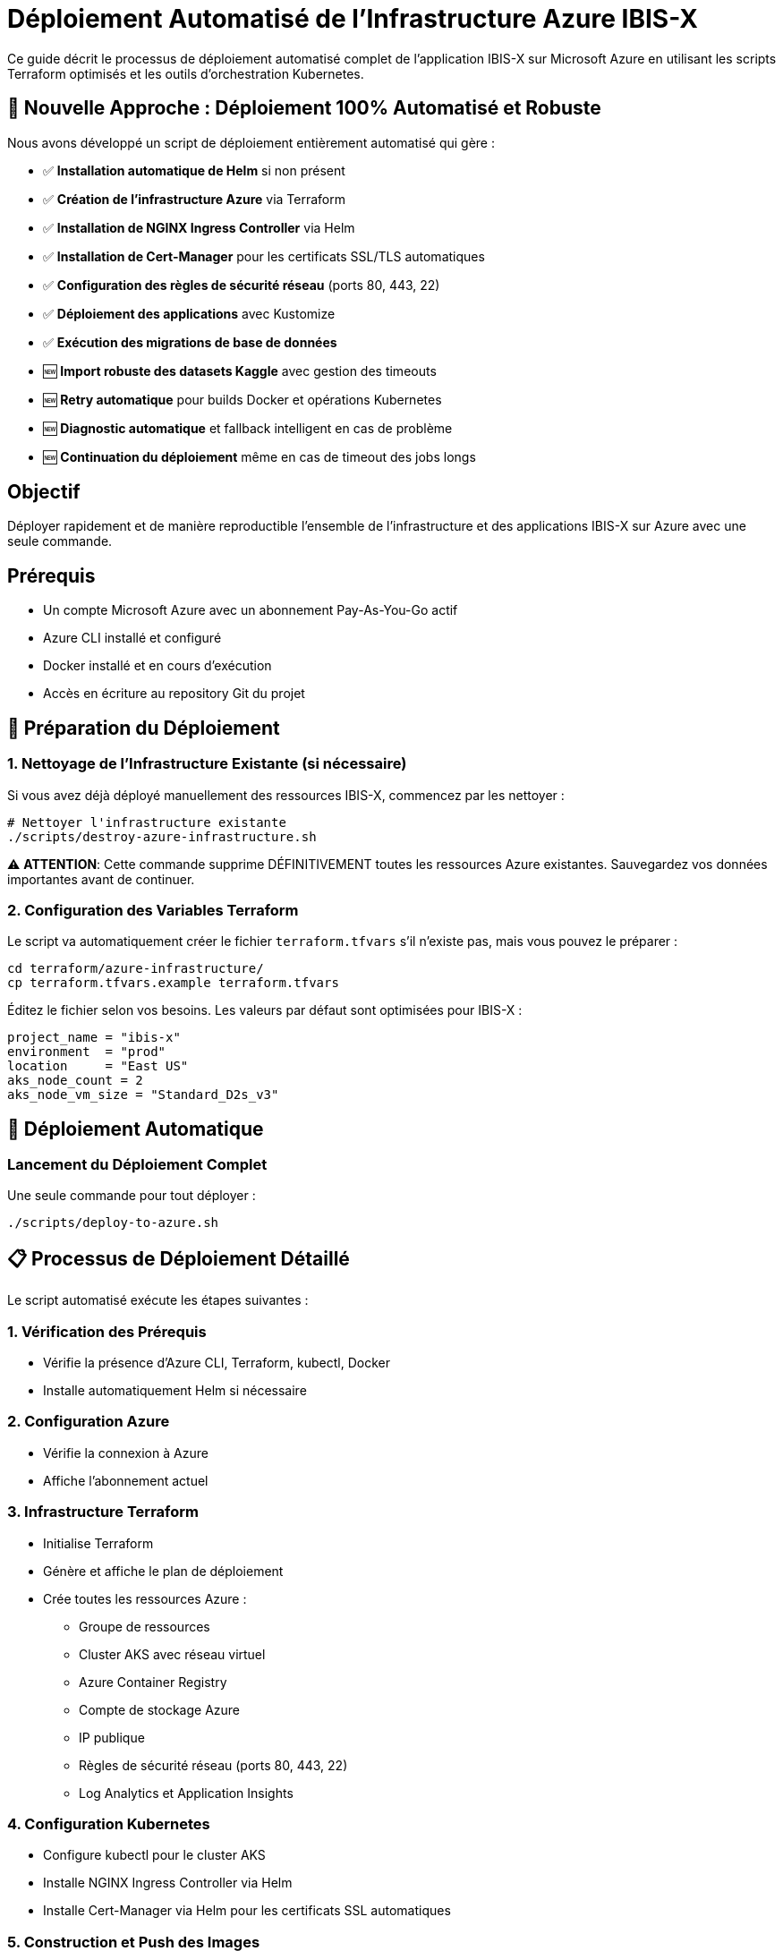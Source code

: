 = Déploiement Automatisé de l'Infrastructure Azure IBIS-X

Ce guide décrit le processus de déploiement automatisé complet de l'application IBIS-X sur Microsoft Azure en utilisant les scripts Terraform optimisés et les outils d'orchestration Kubernetes.

== 🚀 Nouvelle Approche : Déploiement 100% Automatisé et Robuste

Nous avons développé un script de déploiement entièrement automatisé qui gère :

- ✅ **Installation automatique de Helm** si non présent
- ✅ **Création de l'infrastructure Azure** via Terraform
- ✅ **Installation de NGINX Ingress Controller** via Helm
- ✅ **Installation de Cert-Manager** pour les certificats SSL/TLS automatiques
- ✅ **Configuration des règles de sécurité réseau** (ports 80, 443, 22)
- ✅ **Déploiement des applications** avec Kustomize
- ✅ **Exécution des migrations de base de données**
- 🆕 **Import robuste des datasets Kaggle** avec gestion des timeouts
- 🆕 **Retry automatique** pour builds Docker et opérations Kubernetes
- 🆕 **Diagnostic automatique** et fallback intelligent en cas de problème
- 🆕 **Continuation du déploiement** même en cas de timeout des jobs longs

== Objectif

Déployer rapidement et de manière reproductible l'ensemble de l'infrastructure et des applications IBIS-X sur Azure avec une seule commande.

== Prérequis

* Un compte Microsoft Azure avec un abonnement Pay-As-You-Go actif
* Azure CLI installé et configuré
* Docker installé et en cours d'exécution
* Accès en écriture au repository Git du projet

== 🔧 Préparation du Déploiement

=== 1. Nettoyage de l'Infrastructure Existante (si nécessaire)

Si vous avez déjà déployé manuellement des ressources IBIS-X, commencez par les nettoyer :

[source,bash]
----
# Nettoyer l'infrastructure existante
./scripts/destroy-azure-infrastructure.sh
----

⚠️ **ATTENTION**: Cette commande supprime DÉFINITIVEMENT toutes les ressources Azure existantes. Sauvegardez vos données importantes avant de continuer.

=== 2. Configuration des Variables Terraform

Le script va automatiquement créer le fichier `terraform.tfvars` s'il n'existe pas, mais vous pouvez le préparer :

[source,bash]
----
cd terraform/azure-infrastructure/
cp terraform.tfvars.example terraform.tfvars
----

Éditez le fichier selon vos besoins. Les valeurs par défaut sont optimisées pour IBIS-X :

[source,terraform]
----
project_name = "ibis-x"
environment  = "prod"
location     = "East US"
aks_node_count = 2
aks_node_vm_size = "Standard_D2s_v3"
----

== 🚀 Déploiement Automatique

=== Lancement du Déploiement Complet

Une seule commande pour tout déployer :

[source,bash]
----
./scripts/deploy-to-azure.sh
----

== 📋 Processus de Déploiement Détaillé

Le script automatisé exécute les étapes suivantes :

=== 1. **Vérification des Prérequis**
- Vérifie la présence d'Azure CLI, Terraform, kubectl, Docker
- Installe automatiquement Helm si nécessaire

=== 2. **Configuration Azure**
- Vérifie la connexion à Azure
- Affiche l'abonnement actuel

=== 3. **Infrastructure Terraform**
- Initialise Terraform
- Génère et affiche le plan de déploiement
- Crée toutes les ressources Azure :
  * Groupe de ressources
  * Cluster AKS avec réseau virtuel
  * Azure Container Registry
  * Compte de stockage Azure
  * IP publique
  * Règles de sécurité réseau (ports 80, 443, 22)
  * Log Analytics et Application Insights

=== 4. **Configuration Kubernetes**
- Configure kubectl pour le cluster AKS
- Installe NGINX Ingress Controller via Helm
- Installe Cert-Manager via Helm pour les certificats SSL automatiques

=== 5. **Construction et Push des Images**
- Construit les images Docker pour :
  * `ibis-x-api-gateway`
  * `ibis-x-service-selection`
  * `ibis-x-frontend`
- Les pousse vers Azure Container Registry

=== 6. **Déploiement des Applications**
- Met à jour automatiquement tous les noms de projet (IBIS-X → IBIS-X)
- Déploie les applications via Kustomize
- Attend que tous les pods soient prêts

=== 7. **Migrations de Base de Données**
- Exécute les jobs de migration Alembic
- Vérifie la complétion des migrations

=== 8. **Import Robuste des Datasets Kaggle**
- Lance le job d'import avec timeouts étendus (60 minutes)
- Surveille l'exécution avec logs en temps réel
- Gère automatiquement les timeouts avec fallback intelligent
- Continue le déploiement même si l'import prend du temps
- Fournit les commandes pour suivi/relance manuel si nécessaire

== 📊 Informations Post-Déploiement

À la fin du déploiement, le script affiche :

[source,text]
----
🎉 Déploiement IBIS-X terminé avec succès !

📋 Informations de l'application :
==================================
🌐 URL de l'application: https://ibisx.fr
🌐 URL de l'API: https://api.ibisx.fr
🌐 URL HTTP (temporaire): http://<IP_PUBLIQUE>
🗄️  Storage Account: <nom_compte>
🐳 Container Registry: <nom_acr>.azurecr.io
☸️  Cluster AKS: <nom_cluster>
📦 Resource Group: <nom_groupe_ressources>
----

== 🔍 Vérification du Déploiement

=== Vérifier les Pods
[source,bash]
----
kubectl get pods -n ibis-x
----

=== Vérifier l'Ingress et les Certificats SSL
[source,bash]
----
kubectl get ingress -n ibis-x
kubectl get certificates -n ibis-x
----

=== Vérifier les Services
[source,bash]
----
kubectl get services -n ibis-x
kubectl get services -n ingress-nginx
----

== 🌐 Configuration DNS

Pour activer les certificats SSL automatiques, configurez vos enregistrements DNS :

[source,text]
----
A    ibisx.fr        -> <IP_PUBLIQUE>
A    api.ibisx.fr    -> <IP_PUBLIQUE>
----

Les certificats Let's Encrypt se génèreront automatiquement une fois les DNS configurés.

== 🔧 Maintenance et Debugging

=== Voir les Logs
[source,bash]
----
# Logs des applications
kubectl logs -f deployment/api-gateway -n ibis-x
kubectl logs -f deployment/service-selection -n ibis-x
kubectl logs -f deployment/frontend -n ibis-x

# Logs de l'Ingress Controller
kubectl logs -f deployment/ingress-nginx-controller -n ingress-nginx

# Logs de Cert-Manager
kubectl logs -f deployment/cert-manager -n cert-manager
----

=== Redémarrer les Services
[source,bash]
----
kubectl rollout restart deployment/api-gateway -n ibis-x
kubectl rollout restart deployment/service-selection -n ibis-x
kubectl rollout restart deployment/frontend -n ibis-x
----

== 🗑️ Nettoyage et Reconstruction

Pour nettoyer complètement l'infrastructure et redéployer :

[source,bash]
----
# 1. Supprimer toute l'infrastructure
./scripts/destroy-azure-infrastructure.sh

# 2. Redéployer
./scripts/deploy-to-azure.sh
----

== ⚠️ Résolution des Problèmes Courants

=== Problème : Certificats SSL non générés
**Solution** : Vérifiez que vos enregistrements DNS pointent vers la bonne IP publique

=== Problème : Pods en état "Pending"
**Solution** : Vérifiez les ressources du cluster AKS
[source,bash]
----
kubectl describe nodes
kubectl get events -n ibis-x
----

=== Problème : Images Docker non trouvées
**Solution** : Vérifiez que les images ont été correctement poussées vers ACR
[source,bash]
----
az acr repository list --name <nom_acr>
----

=== 🆕 Problème : Job Kaggle timeout ou échec
**Solution** : Le script gère automatiquement ces cas

[NOTE]
====
**Le déploiement continue automatiquement** même si le job Kaggle prend du temps ou échoue temporairement.
====

[source,bash]
----
# Vérifier le statut du job Kaggle
kubectl get jobs -n ibis-x
kubectl get pods -n ibis-x -l job-name=kaggle-dataset-import-job

# Suivre les logs du job en cours
kubectl logs -f <kaggle-pod-name> -n ibis-x

# Relancer l'import manuellement si nécessaire
kubectl exec -n ibis-x deployment/service-selection -- python kaggle-import/main.py --force-refresh

# Vérifier les datasets importés
kubectl exec -n ibis-x deployment/service-selection -- ls -la /app/datasets/
----

=== 🆕 Problème : Build Docker échoue
**Solution** : Le script retry automatiquement

[source,bash]
----
# Si le retry automatique échoue, nettoyer Docker manuellement
docker system prune -f
docker builder prune -f

# Puis relancer le script
./scripts/deploy-to-azure.sh
----

== 🎯 Avantages du Nouveau Processus

1. **Reproductibilité** : Déploiement identique à chaque fois
2. **Rapidité** : Déploiement complet en ~15-20 minutes
3. **Sécurité** : Certificats SSL automatiques
4. **Maintenance** : Scripts de nettoyage automatisés
5. **Monitoring** : Intégration complète avec Azure Monitor
6. 🆕 **Robustesse** : Gestion automatique des timeouts et erreurs
7. 🆕 **Résilience** : Retry automatique et fallback intelligent
8. 🆕 **Fiabilité** : Continue même en cas de problèmes temporaires
9. 🆕 **Diagnostic** : Logs détaillés et instructions de récupération automatiques

== Prochaines Étapes

Une fois le déploiement terminé, vous pouvez :

1. Configurer le monitoring avancé avec Azure Application Insights
2. Mettre en place des stratégies de sauvegarde automatisées
3. Optimiser les performances selon vos besoins spécifiques
4. Configurer des environnements de staging supplémentaires 
